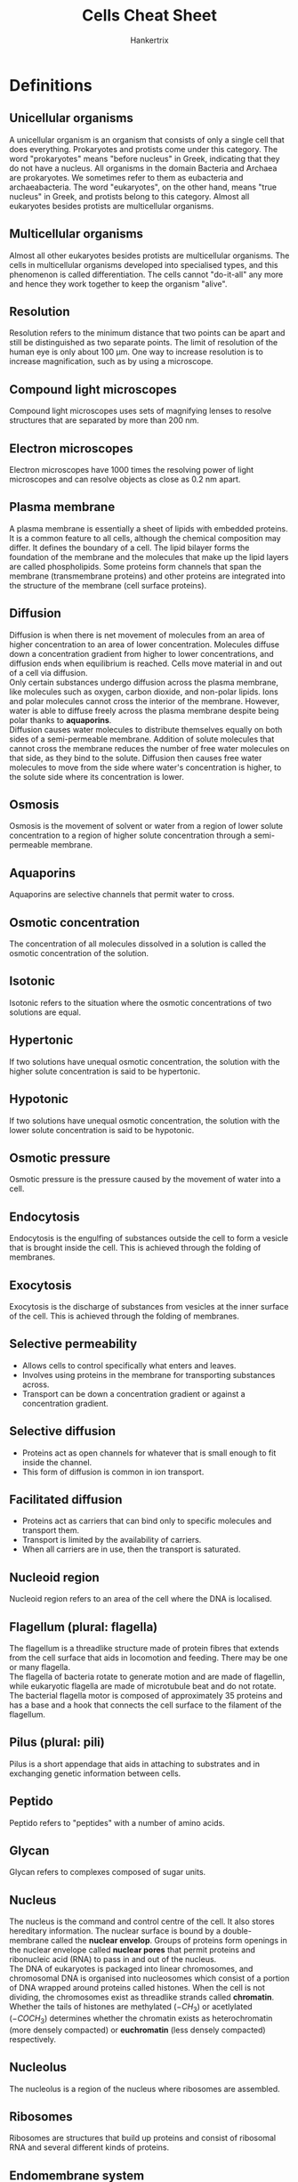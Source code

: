 #+TITLE: Cells Cheat Sheet
#+AUTHOR: Hankertrix
#+STARTUP: showeverything
#+OPTIONS: toc:2
#+LATEX_HEADER: \usepackage{siunitx, graphicx}
#+LATEX_HEADER: \graphicspath{ {./images/} }

\newpage

* Definitions

** Unicellular organisms
A unicellular organism is an organism that consists of only a single cell that does everything. Prokaryotes and protists come under this category. The word "prokaryotes" means "before nucleus" in Greek, indicating that they do not have a nucleus. All organisms in the domain Bacteria and Archaea are prokaryotes. We sometimes refer to them as eubacteria and archaeabacteria. The word "eukaryotes", on the other hand, means "true nucleus" in Greek, and protists belong to this category. Almost all eukaryotes besides protists are multicellular organisms.

** Multicellular organisms
Almost all other eukaryotes besides protists are multicellular organisms. The cells in multicellular organisms developed into specialised types, and this phenomenon is called differentiation. The cells cannot "do-it-all" any more and hence they work together to keep the organism "alive".

** Resolution
Resolution refers to the minimum distance that two points can be apart and still be distinguished as two separate points. The limit of resolution of the human eye is only about 100 \(\unit{\micro\metre}\). One way to increase resolution is to increase magnification, such as by using a microscope.

** Compound light microscopes
Compound light microscopes uses sets of magnifying lenses to resolve structures that are separated by more than 200 \(\unit{\nano\metre}\).

** Electron microscopes
Electron microscopes have 1000 times the resolving power of light microscopes and can resolve objects as close as 0.2 \(\unit{\nano\metre}\) apart.

\newpage

** Plasma membrane
A plasma membrane is essentially a sheet of lipids with embedded proteins. It is a common feature to all cells, although the chemical composition may differ. It defines the boundary of a cell. The lipid bilayer forms the foundation of the membrane and the molecules that make up the lipid layers are called phospholipids. Some proteins form channels that span the membrane (transmembrane proteins) and other proteins are integrated into the structure of the membrane (cell surface proteins).

** Diffusion
Diffusion is when there is net movement of molecules from an area of higher concentration to an area of lower concentration. Molecules diffuse down a concentration gradient from higher to lower concentrations, and diffusion ends when equilibrium is reached. Cells move material in and out of a cell via diffusion.
\\

Only certain substances undergo diffusion across the plasma membrane, like molecules such as oxygen, carbon dioxide, and non-polar lipids. Ions and polar molecules cannot cross the interior of the membrane. However, water is able to diffuse freely across the plasma membrane despite being polar thanks to *aquaporins*.
\\

Diffusion causes water molecules to distribute themselves equally on both sides of a semi-permeable membrane. Addition of solute molecules that cannot cross the membrane reduces the number of free water molecules on that side, as they bind to the solute. Diffusion then causes free water molecules to move from the side where water's concentration is higher, to the solute side where its concentration is lower.

** Osmosis
Osmosis is the movement of solvent or water from a region of lower solute concentration to a region of higher solute concentration through a semi-permeable membrane.

** Aquaporins
Aquaporins are selective channels that permit water to cross.

** Osmotic concentration
The concentration of all molecules dissolved in a solution is called the osmotic concentration of the solution.

** Isotonic
Isotonic refers to the situation where the osmotic concentrations of two solutions are equal.

** Hypertonic
If two solutions have unequal osmotic concentration, the solution with the higher solute concentration is said to be hypertonic.

** Hypotonic
If two solutions have unequal osmotic concentration, the solution with the lower solute concentration is said to be hypotonic.

** Osmotic pressure
Osmotic pressure is the pressure caused by the movement of water into a cell.

** Endocytosis
Endocytosis is the engulfing of substances outside the cell to form a vesicle that is brought inside the cell. This is achieved through the folding of membranes.

** Exocytosis
Exocytosis is the discharge of substances from vesicles at the inner surface of the cell. This is achieved through the folding of membranes.

\newpage

** Selective permeability
- Allows cells to control specifically what enters and leaves.
- Involves using proteins in the membrane for transporting substances across.
- Transport can be down a concentration gradient or against a concentration gradient.

** Selective diffusion
- Proteins act as open channels for whatever that is small enough to fit inside the channel.
- This form of diffusion is common in ion transport.

** Facilitated diffusion
- Proteins act as carriers that can bind only to specific molecules and transport them.
- Transport is limited by the availability of carriers.
- When all carriers are in use, then the transport is saturated.

** Nucleoid region
Nucleoid region refers to an area of the cell where the DNA is localised.

** Flagellum (plural: flagella)
The flagellum is a threadlike structure made of protein fibres that extends from the cell surface that aids in locomotion and feeding. There may be one or many flagella.
\\

The flagella of bacteria rotate to generate motion and are made of flagellin, while eukaryotic flagella are made of microtubule beat and do not rotate. The bacterial flagella motor is composed of approximately 35 proteins and has a base and a hook that connects the cell surface to the filament of the flagellum.

** Pilus (plural: pili)
Pilus is a short appendage that aids in attaching to substrates and in exchanging genetic information between cells.

** Peptido
Peptido refers to "peptides" with a number of amino acids.

** Glycan
Glycan refers to complexes composed of sugar units.

** Nucleus
The nucleus is the command and control centre of the cell. It also stores hereditary information. The nuclear surface is bound by a double-membrane called the *nuclear envelop*. Groups of proteins form openings in the nuclear envelope called *nuclear pores* that permit proteins and ribonucleic acid (RNA) to pass in and out of the nucleus.
\\

The DNA of eukaryotes is packaged into linear chromosomes, and chromosomal DNA is organised into nucleosomes which consist of a portion of DNA wrapped around proteins called histones. When the cell is not dividing, the chromosomes exist as threadlike strands called *chromatin*. Whether the tails of histones are methylated (\(-CH_3\)) or acetlylated (\(-COCH_3\)) determines whether the chromatin exists as heterochromatin (more densely compacted) or *euchromatin* (less densely compacted) respectively.

** Nucleolus
The nucleolus is a region of the nucleus where ribosomes are assembled.

** Ribosomes
Ribosomes are structures that build up proteins and consist of ribosomal RNA and several different kinds of proteins.

\newpage

** Endomembrane system
The endomembrane system refers to the collection of internal membranes in the cell that make up organelles such as the endoplasmic reticulum, Golgi complex, lysosomes and vacuoles. Some of the membranes form channels and interconnections. Other portions become isolated spaces enclosed by membranes, known as vesicles.

** Endoplasmic reticulum (ER)
Endoplasmic reticulum (ER) is an extensive system of internal membranes. The portion of the endoplasmic reticulum dedicated to protein synthesis is called the *rough endoplasmic reticulum*. The surface of this region looks pebbly and the rough spots are due to embedded ribosomes.
\\

The portion of the endoplasmic reticulum that aids in the manufacture of carbohydrates and lipids is called the smooth endoplasmic reticulum. The surface of this region looks smooth because embedded ribosomes are scarce.

** Golgi bodies
The Golgi bodies are flattened stacks of membranes scattered through the cytoplasm and their numbers vary depending on the cell. Their function is to collect, package and distribute molecules manufactured in the cell, such as the molecules made by the endoplasmic reticulum.

** Golgi complex
The Golgi complex refers to the collection of Golgi bodies in the cell. The endoplasmic reticulum and the Golgi complex function together as a transport system of synthesised macromolecules in the cell.

** Lysosomes
The lysosomes are membrane-bound structures that contain enzymes that the cell uses to break down macromolecules. The worn-out parts of the cell are broken down and their components are recycled to form new parts. The particles that the cell has ingested are also digested by the lysosomes.

** Vacuoles
Vacuoles are membrane-bound storage compartments. In plants, the *central vacuole* stores water and dissolved substances and in some protists, the *contractile vacuole* is found near the cell surface of some protists and accumulates excess water from inside the cell that it then pumps out.

** Mitochondria
Mitochondria are cellular powerhouses. They are the sites for chemical reactions called *oxidative metabolism* and the organelle is surrounded by two membranes, the inner and outer membrane. Mitochondria also contain their own molecule of circular DNA, but they cannot be grown free of the cell and are totally dependent on the cells within which they occur.

** Chloroplasts
Chloroplasts are the sites of *photosynthesis*, which are only found in photosynthetic organisms such as plants. The organelle is also surrounded by two membranes, the inner and outer membrane. Chloroplasts also contain their own molecule of circular DNA, but they cannot be grown free of the cell and are totally dependent on the cells within which they occur.

** Endosymbiosis
Endosymbiosis is a theory that states that some organelles evolved from a symbiosis in which one cell of a prokaryotic species was engulfed by and lived inside a cell of another species of prokaryote (that was a precursor to eukaryotes). The engulfed species provided their own hosts with advantages because of special metabolic activities. The modern organelles of mitochondria and chloroplasts are believed to have evolved from these endosymbiotic prokaryotes.

\newpage

** Cytoskeleton
The cytoskeleton comprises an internal framework of protein fibres that anchors organelles to fixed locations, supports the shape of the cell, and helps organise ribosomes and enzymes needed for synthesis.
\\

The cytoskeleton is made of three different types of protein fibres:
- Intermediate filaments, which are thick ropes of intertwined protein
- Microtubules, which are hollow tubes made up of the protein tubulin
- Microfilaments, which are long, slender microfilaments made of the protein actin

** Centrioles
Centrioles are complex structures that assemble microtubules in animal cells and the cells of most protists. They occur in pairs and are found near the nuclear envelop. They are also composed of microtubules.

** Cellular motion
Cellular motion is associated with the movement of actin microfilaments or microtubules. Some cells "crawl" by coordinating the rearrangement of actin microfilaments and some cells "swim" by coordinating the beating of microtubules grouped together to form flagella or cilia.

* Cell Theory
1. All organisms are composed of one or more cells.
2. Cells are the smallest living things.
3. Cells arise only by division of previously existing cells.

* Size of cells
Cells are not of the same shapes and sizes, but they are generally small. Larger cells do not work very efficiently. This is why when organisms become bigger, they have to be multicellular instead of simply becoming a larger cell. Many small cells working together is more efficient that having a single enormous cell.

* Small vs large cells
- Larger cells are more difficult to control because of the *longer distance* between the command centre at the core and the peripheral regions, so organisms that comprises many small cells are at an efficiency advantage.
- Smaller cells also have a greater surface area to volume ratio as the volume increases more rapidly than surface area as the cell size grows. Since a cell's surface provides the interior's only opportunity to interact with the environment, a larger surface area is beneficial to the cell.

\newpage

* Types of cells

** Prokaryotic cells
- Lack a nucleus
- Contains a *plasma membrane* surrounding a cytoplasm without interior compartments.
- Might have a *cell wall* that is made of carbohydrates to confer rigid structure.
- Might have a *capsule* that may surround the cell wall.
- The cytoplasm is uniform with little or no internal support framework.
- Ribosomes (sites for protein synthesis) are scattered throughout the cytoplasm.
- Nucleoid region is not membrane-bound and is not a true nucleus. In general, genomic DNA is organised as *circular* chromosomes.
- Does not have an extensive system of internal membranes.
- All bacteria and archaea have this cell type.

*** Bacteria domain
- 1 - 10 \(\unit{\micro\metre}\)
- Cell wall made of *peptidoglycan*
- Cell membrane based on fatty acids
- No membrane-bound organelles

\newpage

*** Archaea domain
- 1 - 10 \(\unit{\micro\metre}\)
- Cell wall made of various molecules such as pseudopeptidoglycan and proteins
- Cell membrane based on non-fatty acids lipids (isoprene)
- No membrane-bound organelles
- Live in extreme conditions such as the Dead Sea (unusual salt composition) and deep sea vents (temperatures above 100 \(\unit{\degreeCelsius}\) and pressure above 200 atmospheres)

The Dead Sea has a salt concentration of 33% w/v, composed of 53% \(MgCl_2\), 37% $KCl$, and 8% $NaCl$. In contrast, the ocean is mostly $NaCl$ and only has a salt concentration of 3% w/v. The human body only has a salt concentration of around 1% w/v, and it is a mixture of $MgCl_2$, $KCl$ and $NaCl$.
\\

The membrane phospholipids in Archaea carry isoprene chains instead of fatty acid chains. The chirality of the central carbon is also different (L-isomer instead of D-isomer). Tetraether membranes are also found in hyperthermophiles, which are archaea.

\newpage

** Eukaryotic cells
- 10 - 100 \(\unit{\micro\metre}\)
- Has a nucleus, which is a membrane-bound compartment for DNA and is also what gives eukaryotes their name
- Larger and more complex than prokaryotic cells
- The size range among eukaryotic cells is much wider because of the diversity (from protists like paramecium to different types of cells of plants and animals)
- Has a plasma membrane encasing the cytoplasm
- The cytoplasm is semi-fluid and contains a network of protein fibres that form a scaffold called a cytoskeleton
- Its internal membranes form compartments called organelles
- Cell wall made of cellulose or chitin in many cases
- Cell membrane based on fatty acids
- All organisms other than bacteria or archaea have this cell type

*** Differences between eukaryotic cells
- The plasma membrane of animal cells contains cholesterol, but plant cells do not
- The cells of plants, fungi and many protists have a cell wall beyond the plasma membrane
- All plants and many protists contain organelles called chloroplasts
- Plants contain a central vacuole
- Only animal cells contain centrioles

* Chart of relative sizes
Below is the chart showing the relative sizes of organisms:

\[\includegraphics[width = \textwidth]{relative-sizes}\]

* DNA packaging
The /E. coli/ chromosome consists of a circular DNA approximately 1 \(\unit{\milli\metre}\), while the bacterium itself is only about 2 \(\unit{\micro\metre}\) long. This means that the DNA has to be packaged and compacted, which is achieved through supercoiling and assistance by a specific set of nucleoid-associated proteins.

\newpage

* Types of bacteria
Bacteria can either be Gram-positive or Gram-negative, and it is distinguished by the structures of the cell wall. This can be tested through Gram staining procedure of a bacterial specimen followed by observation under a light microscope.
\\

Both types of cell walls carry a peptidoglycan layer.

** Gram-positive
- Thicker
- Stained purple

** Gram-negative
- Has an outer membrane next to the peptidoglycan layer
- Stained pink

* Gram stain procedure
1. When crystal violet is applied, both types of cells take in the dye.
2. When Gram's iodine is next added, a crystal of violet-iodine complex is formed inside the cells.
3. After an alcohol wash, only the Gram-positive bacteria retain the crystal violet dye in their cells.
4. Afterwards, safarin dye is added and the pink or red colour of the safarin dye is only visible on Gram-negative cells.

* Structures

** Animal cells
\[\includegraphics[width = \textwidth]{animal-cell-structure}\]

** Plant cells
\[\includegraphics[width = \textwidth]{plant-cell-structure}\]

** Nucleus
\[\includegraphics[width = \textwidth]{nucleus-structure}\]

** Cytoskeleton
\[\includegraphics[width = \textwidth]{cytoskeleton-structure}\]

** Centrioles
\[\includegraphics[width = \textwidth]{centrioles-structure}\]

** Flagella and Cilia
\[\includegraphics[width = \textwidth]{flagella-and-cilia-structure}\]
